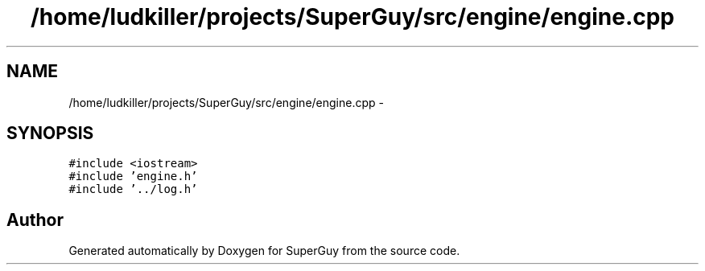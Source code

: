 .TH "/home/ludkiller/projects/SuperGuy/src/engine/engine.cpp" 3 "Mon Mar 25 2013" "SuperGuy" \" -*- nroff -*-
.ad l
.nh
.SH NAME
/home/ludkiller/projects/SuperGuy/src/engine/engine.cpp \- 
.SH SYNOPSIS
.br
.PP
\fC#include <iostream>\fP
.br
\fC#include 'engine\&.h'\fP
.br
\fC#include '\&.\&./log\&.h'\fP
.br

.SH "Author"
.PP 
Generated automatically by Doxygen for SuperGuy from the source code\&.
